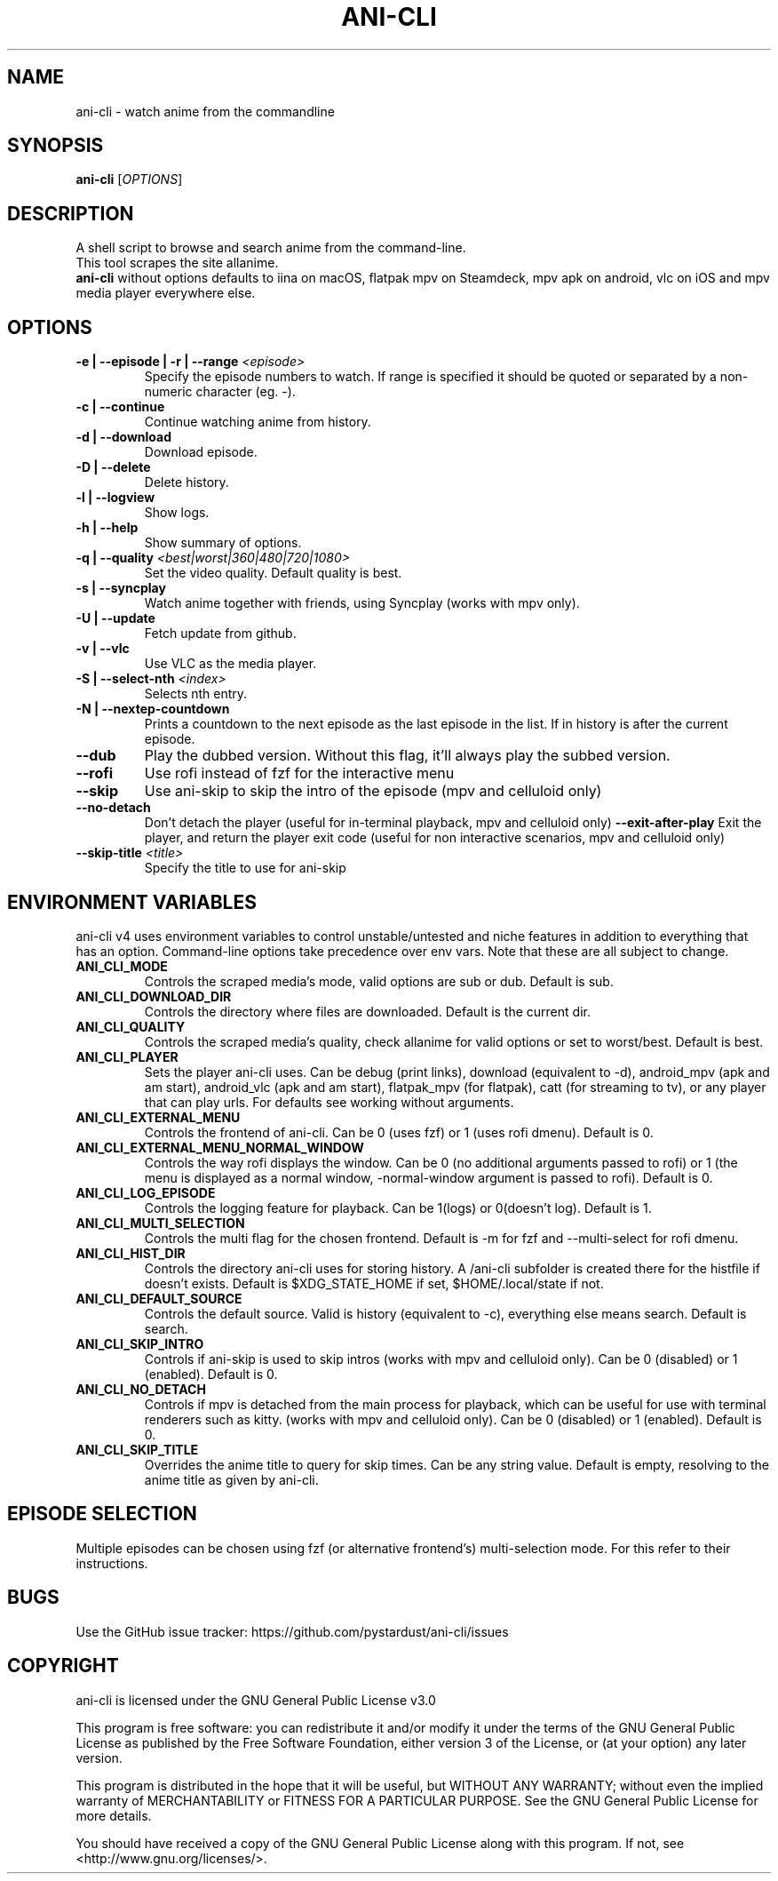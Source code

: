 .TH "ANI-CLI" "1" "January 2023" "ani-cli" "User Commands"
.SH NAME
ani-cli \- watch anime from the commandline
.SH SYNOPSIS
.B ani-cli
[\fI\,OPTIONS\/\fR]
.SH DESCRIPTION
A shell script to browse and search anime from the command-line.
.PD 0
.P
.PD
This tool scrapes the site allanime.
.PD 0
.P
.PD
\f[B]ani-cli\f[R] without options defaults to iina on macOS, flatpak mpv on Steamdeck, mpv apk on android, vlc on iOS and mpv media player everywhere else.
.SH OPTIONS
.TP
\fB\-e | --episode | -r | --range\fR \fI\,<episode>\/\fR
Specify the episode numbers to watch. If range is specified it should be quoted or separated by a non-numeric character (eg. -).
.TP
\fB\-c | --continue\fR
Continue watching anime from history.
.TP
\fB\-d | --download\fR
Download episode.
.TP
\fB\-D | --delete\fR
Delete history.
.TP
\fB\-l | --logview\fR
Show logs.
.TP
\fB\-h | --help\fR
Show summary of options.
.TP
\fB\-q | --quality\fR \fI\,<best|worst|360|480|720|1080>\/\fR
Set the video quality. Default quality is best.
.TP
\fB\-s | --syncplay\fR
Watch anime together with friends, using Syncplay (works with mpv only).
.TP
\fB\-U | --update\fR
Fetch update from github.
.TP
\fB\-v | --vlc\fR
Use VLC as the media player.
.TP
\fB\-S | --select-nth\fR \fI\,<index>\/\fR
Selects nth entry.
.TP
\fB\-N | --nextep-countdown\fR
Prints a countdown to the next episode as the last episode in the list. If in history is after the current episode.
.TP
\fB\--dub\fR
Play the dubbed version. Without this flag, it'll always play the subbed version.
.TP
\fB\--rofi\fR
Use rofi instead of fzf for the interactive menu
.TP
\fB\--skip\fR
Use ani-skip to skip the intro of the episode (mpv and celluloid only)
.TP
\fB\--no-detach\fR
Don't detach the player (useful for in-terminal playback, mpv and celluloid only)
\fB\--exit-after-play\fR
Exit the player, and return the player exit code (useful for non interactive scenarios, mpv and celluloid only)
.TP
\fB\--skip-title\fR \fI\,<title>\/\fR
Specify the title to use for ani-skip
.PP
.SH
ENVIRONMENT VARIABLES
.PP
ani-cli v4 uses environment variables to control unstable/untested and niche features in addition to everything that has an option. Command-line options take precedence over env vars. Note that these are all subject to change.
.TP
\fBANI_CLI_MODE\fR
Controls the scraped media's mode, valid options are sub or dub. Default is sub.
.TP
\fBANI_CLI_DOWNLOAD_DIR\fR
Controls the directory where files are downloaded. Default is the current dir.
.TP
\fBANI_CLI_QUALITY\fR
Controls the scraped media's quality, check allanime for valid options or set to worst/best. Default is best.
.TP
\fBANI_CLI_PLAYER\fR
Sets the player ani-cli uses. Can be debug (print links), download (equivalent to -d), android_mpv (apk and am start), android_vlc (apk and am start), flatpak_mpv (for flatpak), catt (for streaming to tv), or any player that can play urls. For defaults see working without arguments.
.TP
\fBANI_CLI_EXTERNAL_MENU\fR
Controls the frontend of ani-cli. Can be 0 (uses fzf) or 1 (uses rofi dmenu). Default is 0.
.TP
\fBANI_CLI_EXTERNAL_MENU_NORMAL_WINDOW\fR
Controls the way rofi displays the window. Can be 0 (no additional arguments passed to rofi) or 1 (the menu is displayed as a normal window, -normal-window argument is passed to rofi). Default is 0.
.TP
\fBANI_CLI_LOG_EPISODE\fR
Controls the logging feature for playback. Can be 1(logs) or 0(doesn't log). Default is 1.
.TP
\fBANI_CLI_MULTI_SELECTION\fR
Controls the multi flag for the chosen frontend. Default is -m for fzf and --multi-select for rofi dmenu.
.TP
\fBANI_CLI_HIST_DIR\fR
Controls the directory ani-cli uses for storing history. A /ani-cli subfolder is created there for the histfile if doesn't exists. Default is $XDG_STATE_HOME if set, $HOME/.local/state if not.
.TP
\fBANI_CLI_DEFAULT_SOURCE\fR
Controls the default source. Valid is history (equivalent to -c), everything else means search. Default is search.
.TP
\fBANI_CLI_SKIP_INTRO\fR
Controls if ani-skip is used to skip intros (works with mpv and celluloid only). Can be 0 (disabled) or 1 (enabled). Default is 0.
.TP
\fBANI_CLI_NO_DETACH\fR
Controls if mpv is detached from the main process for playback, which can be useful for use with terminal renderers such as kitty. (works with mpv and celluloid only). Can be 0 (disabled) or 1 (enabled). Default is 0.
.TP
\fBANI_CLI_SKIP_TITLE\fR
Overrides the anime title to query for skip times. Can be any string value. Default is empty, resolving to the anime title as given by ani-cli.
.PP
.SH EPISODE SELECTION
.PP
Multiple episodes can be chosen using fzf (or alternative frontend's) multi-selection mode. For this refer to their instructions.
.SH BUGS
.PP
Use the GitHub issue tracker:
https://github.com/pystardust/ani-cli/issues
.SH COPYRIGHT
.PP
ani-cli is licensed under the GNU General Public License v3.0
.PP
This program is free software: you can redistribute it and/or modify
it under the terms of the GNU General Public License as published by
the Free Software Foundation, either version 3 of the License, or
(at your option) any later version.
.PP
This program is distributed in the hope that it will be useful,
but WITHOUT ANY WARRANTY; without even the implied warranty of
MERCHANTABILITY or FITNESS FOR A PARTICULAR PURPOSE. See the
GNU General Public License for more details.
.PP
You should have received a copy of the GNU General Public License
along with this program. If not, see <http://www.gnu.org/licenses/>.
